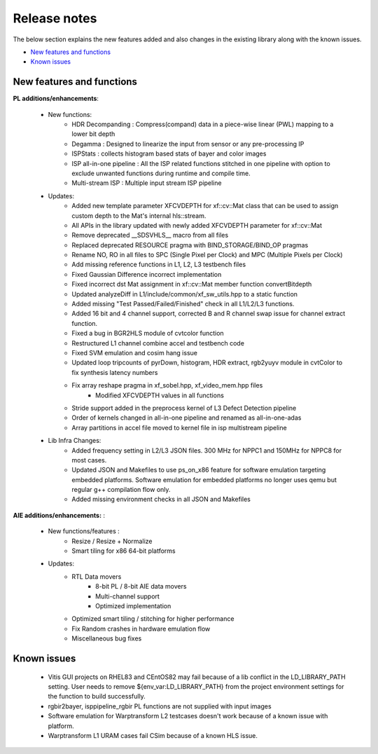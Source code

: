 
.. meta::
   :keywords: New features
   :description: Release notes.
   :xlnxdocumentclass: Document
   :xlnxdocumenttype: Tutorials

.. _releasenotes-xfopencv:


Release notes
##############

The below section explains the new features added and also changes in the existing library along with the known issues.

-  `New features and functions <#pl-new>`_
-  `Known issues <#known-issues>`_

.. _pl-new:

New features and functions
============================

**PL additions/enhancements**:
	
    • New functions:
		    • HDR Decompanding : Compress(compand) data in a piece-wise linear (PWL) mapping to a lower bit depth
		    • Degamma : Designed to linearize the input from sensor or any pre-processing IP
		    • ISPStats : collects histogram based stats of bayer and color images
		    • ISP all-in-one pipeline : All the ISP related functions stitched in one pipeline with option to exclude unwanted functions during runtime and compile time.
		    • Multi-stream ISP : Multiple input stream ISP pipeline
    • Updates:
		    • Added new template parameter XFCVDEPTH for xf::cv::Mat class that can be used to assign custom depth to the Mat's internal hls::stream.
		    • All APIs in the library updated with newly added XFCVDEPTH parameter for xf::cv::Mat
		    • Remove deprecated __SDSVHLS__ macro from all files
		    • Replaced deprecated RESOURCE pragma with BIND_STORAGE/BIND_OP pragmas
		    • Rename NO, RO in all files to SPC (Single Pixel per Clock) and MPC (Multiple Pixels per Clock)
		    • Add missing reference functions in L1, L2, L3 testbench files
		    • Fixed Gaussian Difference incorrect implementation
		    • Fixed incorrect dst Mat assignment in xf::cv::Mat member function convertBitdepth
		    • Updated analyzeDiff in L1/include/common/xf_sw_utils.hpp to a static function
		    • Added missing "Test Passed/Failed/Finished" check in all L1/L2/L3 functions.
		    • Added 16 bit and 4 channel support, corrected B and R channel swap issue for channel extract function.
		    • Fixed a bug in BGR2HLS module of cvtcolor function
		    • Restructured L1 channel combine accel and testbench code
		    • Fixed SVM emulation and cosim hang issue
		    • Updated loop tripcounts of pyrDown, histogram, HDR extract, rgb2yuyv module in cvtColor to fix synthesis latency numbers
		    • Fix array reshape pragma in xf_sobel.hpp, xf_video_mem.hpp files
			• Modified XFCVDEPTH values in all functions
		    • Stride support added in the preprocess kernel of L3 Defect Detection pipeline
		    • Order of kernels changed in all-in-one pipeline and renamed as all-in-one-adas
		    • Array partitions in accel file moved to kernel file in isp multistream pipeline
	
    • Lib Infra Changes:
		    • Added frequency setting in L2/L3 JSON files. 300 MHz for NPPC1 and 150MHz for NPPC8 for most cases.
		    • Updated JSON and Makefiles to use ps_on_x86 feature for software emulation targeting embedded platforms. Software emulation for embedded platforms no longer uses qemu but regular g++ compilation flow only.
		    • Added missing environment checks in all JSON and Makefiles
		    
**AIE additions/enhancements:** :

    • New functions/features :
    	• Resize / Resize + Normalize
    	• Smart tiling for x86 64-bit platforms
	
    • Updates:
    	• RTL Data movers 
		- 8-bit PL / 8-bit AIE data movers
		- Multi-channel support
		- Optimized implementation
    	• Optimized smart tiling / stitching for higher performance
    	• Fix Random crashes in hardware emulation flow
    	• Miscellaneous bug fixes

.. _known-issues:

Known issues
==============
 
    • Vitis GUI projects on RHEL83 and CEntOS82 may fail because of a lib conflict in the LD_LIBRARY_PATH setting. User needs to remove ${env_var:LD_LIBRARY_PATH} from the project environment settings for the function to build successfully.
    • rgbir2bayer, isppipeline_rgbir PL functions are not supplied with input images
    • Software emulation for Warptransform L2 testcases doesn't work because of a known issue with platform.
    • Warptransform L1 URAM cases fail CSim because of a known HLS issue.    





















